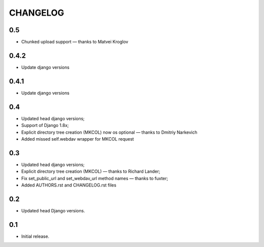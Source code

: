 =========
CHANGELOG
=========

0.5
---

* Chunked upload support — thanks to Matvei Kroglov

0.4.2
-----

* Update django versions


0.4.1
-----

* Update django versions

0.4
---

* Updated head django versions;
* Support of Django 1.8x;
* Explicit directory tree creation (MKCOL) now os optional — thanks to Dmitriy Narkevich
* Added missed self.webdav wrapper for MKCOL request

0.3
---
* Updated head django versions;
* Explicit directory tree creation (MKCOL) — thanks to Richard Lander;
* Fix set_public_url and set_webdav_url method names — thanks to fuxter;
* Added AUTHORS.rst and CHANGELOG.rst files

0.2
---
* Updated head Django versions.

0.1
---
* Initial release.
